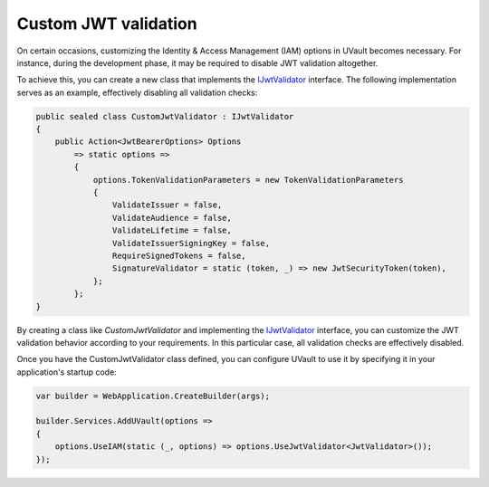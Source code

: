 .. _iam_custom-jwt-validation:

Custom JWT validation
#####################

On certain occasions, customizing the Identity & Access Management (IAM) options in UVault becomes necessary. For
instance, during the development phase, it may be required to disable JWT validation altogether.

To achieve this, you can create a new class that implements the `IJwtValidator`_ interface. The following implementation
serves as an example, effectively disabling all validation checks:

.. code-block:: csharp

    public sealed class CustomJwtValidator : IJwtValidator
    {
        public Action<JwtBearerOptions> Options
            => static options =>
            {
                options.TokenValidationParameters = new TokenValidationParameters
                {
                    ValidateIssuer = false,
                    ValidateAudience = false,
                    ValidateLifetime = false,
                    ValidateIssuerSigningKey = false,
                    RequireSignedTokens = false,
                    SignatureValidator = static (token, _) => new JwtSecurityToken(token),
                };
            };
    }

By creating a class like `CustomJwtValidator` and implementing the `IJwtValidator`_ interface, you can customize the
JWT validation behavior according to your requirements. In this particular case, all validation checks are effectively
disabled.

Once you have the CustomJwtValidator class defined, you can configure UVault to use it by specifying it in your
application's startup code:

.. code-block:: csharp

    var builder = WebApplication.CreateBuilder(args);

    builder.Services.AddUVault(options =>
    {
        options.UseIAM(static (_, options) => options.UseJwtValidator<JwtValidator>());
    });

.. _IJwtValidator: https://github.com/dotnet-essentials/Kwality.UVault/blob/main/app/Kwality.UVault/IAM/Validators/Abstractions/IJwt.Validator.cs
